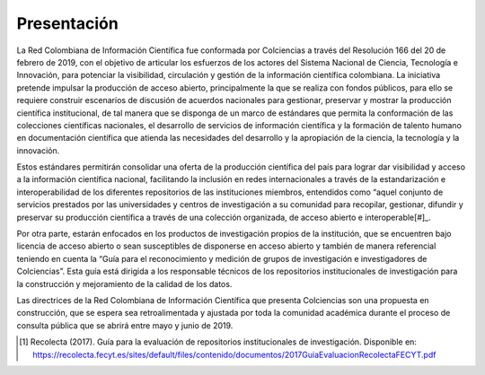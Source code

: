 .. _literature_intro:

Presentación
===============

La Red Colombiana de Información Científica fue conformada por Colciencias a través del Resolución 166 del 20 de febrero de 2019, con el objetivo de articular los esfuerzos de los actores del Sistema Nacional de Ciencia, Tecnología e Innovación, para potenciar la visibilidad, circulación y gestión de la información científica colombiana. La iniciativa pretende impulsar la producción de acceso abierto, principalmente la que se realiza con fondos públicos, para ello se requiere construir escenarios de discusión de acuerdos nacionales para gestionar, preservar y mostrar la producción científica institucional, de tal manera que se disponga de un marco de estándares que permita la conformación de las colecciones científicas nacionales, el desarrollo de servicios de información científica y la formación de talento humano en documentación científica que atienda las necesidades del desarrollo y la apropiación de la ciencia, la tecnología y la innovación.


Estos estándares permitirán consolidar una oferta de la producción científica del país para lograr dar visibilidad y acceso a la información científica nacional, facilitando la inclusión en redes internacionales a través de la estandarización e interoperabilidad de los diferentes repositorios de las instituciones miembros, entendidos como “aquel conjunto de servicios prestados por las universidades y centros de investigación a su comunidad para recopilar, gestionar, difundir y preservar su producción científica a través de una colección organizada, de acceso abierto e interoperable[#]_. 

Por otra parte, estarán enfocados en los productos de investigación propios de la institución, que se encuentren bajo licencia de acceso abierto o sean susceptibles de disponerse en acceso abierto y también de manera referencial teniendo en cuenta la “Guía para el reconocimiento y medición de grupos de investigación e investigadores de Colciencias”. Esta guía está dirigida a los responsable técnicos de los repositorios institucionales de investigación para la construcción y mejoramiento de la calidad de los datos. 


Las directrices de la Red Colombiana de Información Científica que presenta Colciencias son una propuesta en construcción, que se espera sea retroalimentada y ajustada por toda la comunidad académica durante el proceso de consulta pública que se abrirá entre mayo y junio de 2019.

.. [#] Recolecta (2017). Guía para la evaluación de repositorios institucionales de investigación. Disponible en:  https://recolecta.fecyt.es/sites/default/files/contenido/documentos/2017GuiaEvaluacionRecolectaFECYT.pdf 